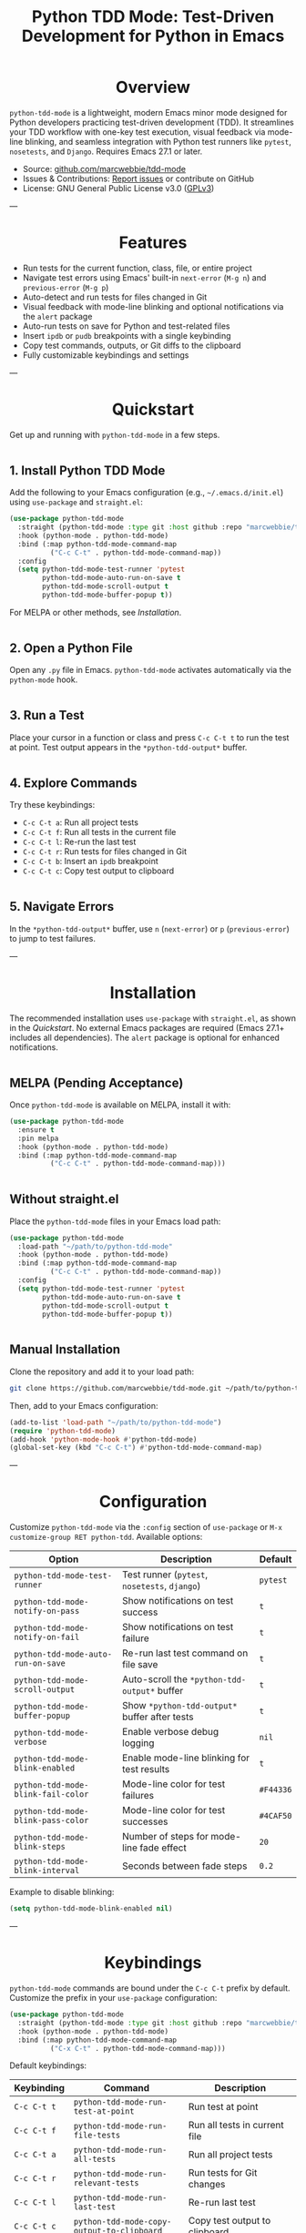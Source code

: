 #+TITLE: Python TDD Mode: Test-Driven Development for Python in Emacs
#+OPTIONS: toc:nil
#+HTML_HEAD: <style>h1 { text-align: center; } h2 { margin-top: 2em; } .shields { text-align: center; margin-bottom: 1.5em; } .center { text-align: center; } pre.src { background: #f5f5f5; padding: 1em; border-radius: 5px; } </style>

#+BEGIN_HTML
<div class="shields">
  <a href="https://github.com/marcwebbie/tdd-mode"><img src="https://img.shields.io/github/stars/marcwebbie/tdd-mode?style=social" alt="GitHub Stars"></a>
  <a href="https://github.com/marcwebbie/tdd-mode"><img src="https://img.shields.io/github/forks/marcwebbie/tdd-mode?style=social" alt="GitHub Forks"></a>
  <a href="https://github.com/marcwebbie/tdd-mode/issues"><img src="https://img.shields.io/badge/Issues-blue" alt="GitHub Issues"></a>
  <a href="https://www.gnu.org/licenses/gpl-3.0"><img src="https://img.shields.io/badge/License-GPLv3-blue.svg" alt="GPLv3 License"></a>
</div>
#+END_HTML

* Overview
=python-tdd-mode= is a lightweight, modern Emacs minor mode designed for Python developers practicing test-driven development (TDD). It streamlines your TDD workflow with one-key test execution, visual feedback via mode-line blinking, and seamless integration with Python test runners like =pytest=, =nosetests=, and =Django=. Requires Emacs 27.1 or later.

- Source: [[https://github.com/marcwebbie/tdd-mode][github.com/marcwebbie/tdd-mode]]
- Issues & Contributions: [[https://github.com/marcwebbie/tdd-mode/issues][Report issues]] or contribute on GitHub
- License: GNU General Public License v3.0 ([[https://www.gnu.org/licenses/gpl-3.0][GPLv3]])

---
* Features
- Run tests for the current function, class, file, or entire project
- Navigate test errors using Emacs' built-in =next-error= (=M-g n=) and =previous-error= (=M-g p=)
- Auto-detect and run tests for files changed in Git
- Visual feedback with mode-line blinking and optional notifications via the =alert= package
- Auto-run tests on save for Python and test-related files
- Insert =ipdb= or =pudb= breakpoints with a single keybinding
- Copy test commands, outputs, or Git diffs to the clipboard
- Fully customizable keybindings and settings

---
* Quickstart
Get up and running with =python-tdd-mode= in a few steps.

** 1. Install Python TDD Mode
Add the following to your Emacs configuration (e.g., =~/.emacs.d/init.el=) using =use-package= and =straight.el=:

#+begin_src emacs-lisp
(use-package python-tdd-mode
  :straight (python-tdd-mode :type git :host github :repo "marcwebbie/tdd-mode")
  :hook (python-mode . python-tdd-mode)
  :bind (:map python-tdd-mode-command-map
          ("C-c C-t" . python-tdd-mode-command-map))
  :config
  (setq python-tdd-mode-test-runner 'pytest
        python-tdd-mode-auto-run-on-save t
        python-tdd-mode-scroll-output t
        python-tdd-mode-buffer-popup t))
#+end_src

For MELPA or other methods, see [[*Installation][Installation]].

** 2. Open a Python File
Open any =.py= file in Emacs. =python-tdd-mode= activates automatically via the =python-mode= hook.

** 3. Run a Test
Place your cursor in a function or class and press =C-c C-t t= to run the test at point. Test output appears in the =*python-tdd-output*= buffer.

** 4. Explore Commands
Try these keybindings:
- =C-c C-t a=: Run all project tests
- =C-c C-t f=: Run all tests in the current file
- =C-c C-t l=: Re-run the last test
- =C-c C-t r=: Run tests for files changed in Git
- =C-c C-t b=: Insert an =ipdb= breakpoint
- =C-c C-t c=: Copy test output to clipboard

** 5. Navigate Errors
In the =*python-tdd-output*= buffer, use =n= (=next-error=) or =p= (=previous-error=) to jump to test failures.

---
* Installation
The recommended installation uses =use-package= with =straight.el=, as shown in the [[*Quickstart][Quickstart]]. No external Emacs packages are required (Emacs 27.1+ includes all dependencies). The =alert= package is optional for enhanced notifications.

** MELPA (Pending Acceptance)
Once =python-tdd-mode= is available on MELPA, install it with:

#+begin_src emacs-lisp
(use-package python-tdd-mode
  :ensure t
  :pin melpa
  :hook (python-mode . python-tdd-mode)
  :bind (:map python-tdd-mode-command-map
          ("C-c C-t" . python-tdd-mode-command-map)))
#+end_src

** Without straight.el
Place the =python-tdd-mode= files in your Emacs load path:

#+begin_src emacs-lisp
(use-package python-tdd-mode
  :load-path "~/path/to/python-tdd-mode"
  :hook (python-mode . python-tdd-mode)
  :bind (:map python-tdd-mode-command-map
          ("C-c C-t" . python-tdd-mode-command-map))
  :config
  (setq python-tdd-mode-test-runner 'pytest
        python-tdd-mode-auto-run-on-save t
        python-tdd-mode-scroll-output t
        python-tdd-mode-buffer-popup t))
#+end_src

** Manual Installation
Clone the repository and add it to your load path:

#+begin_src bash
git clone https://github.com/marcwebbie/tdd-mode.git ~/path/to/python-tdd-mode
#+end_src

Then, add to your Emacs configuration:

#+begin_src emacs-lisp
(add-to-list 'load-path "~/path/to/python-tdd-mode")
(require 'python-tdd-mode)
(add-hook 'python-mode-hook #'python-tdd-mode)
(global-set-key (kbd "C-c C-t") #'python-tdd-mode-command-map)
#+end_src

---
* Configuration
Customize =python-tdd-mode= via the =:config= section of =use-package= or =M-x customize-group RET python-tdd=. Available options:

| Option                             | Description                                   | Default   |
|------------------------------------+-----------------------------------------------+-----------|
| =python-tdd-mode-test-runner=      | Test runner (=pytest=, =nosetests=, =django=) | =pytest=  |
| =python-tdd-mode-notify-on-pass=   | Show notifications on test success            | =t=       |
| =python-tdd-mode-notify-on-fail=   | Show notifications on test failure            | =t=       |
| =python-tdd-mode-auto-run-on-save= | Re-run last test command on file save         | =t=       |
| =python-tdd-mode-scroll-output=    | Auto-scroll the =*python-tdd-output*= buffer  | =t=       |
| =python-tdd-mode-buffer-popup=     | Show =*python-tdd-output*= buffer after tests | =t=       |
| =python-tdd-mode-verbose=          | Enable verbose debug logging                  | =nil=     |
| =python-tdd-mode-blink-enabled=    | Enable mode-line blinking for test results    | =t=       |
| =python-tdd-mode-blink-fail-color= | Mode-line color for test failures             | =#F44336= |
| =python-tdd-mode-blink-pass-color= | Mode-line color for test successes            | =#4CAF50= |
| =python-tdd-mode-blink-steps=      | Number of steps for mode-line fade effect     | =20=      |
| =python-tdd-mode-blink-interval=   | Seconds between fade steps                    | =0.2=     |

Example to disable blinking:

#+begin_src emacs-lisp
(setq python-tdd-mode-blink-enabled nil)
#+end_src

---
* Keybindings
=python-tdd-mode= commands are bound under the =C-c C-t= prefix by default. Customize the prefix in your =use-package= configuration:

#+begin_src emacs-lisp
(use-package python-tdd-mode
  :straight (python-tdd-mode :type git :host github :repo "marcwebbie/tdd-mode")
  :hook (python-mode . python-tdd-mode)
  :bind (:map python-tdd-mode-command-map
          ("C-x C-t" . python-tdd-mode-command-map)))
#+end_src

Default keybindings:

| Keybinding  | Command                                    | Description                                |
|-------------+--------------------------------------------+--------------------------------------------|
| =C-c C-t t= | =python-tdd-mode-run-test-at-point=        | Run test at point                          |
| =C-c C-t f= | =python-tdd-mode-run-file-tests=           | Run all tests in current file              |
| =C-c C-t a= | =python-tdd-mode-run-all-tests=            | Run all project tests                      |
| =C-c C-t r= | =python-tdd-mode-run-relevant-tests=       | Run tests for Git changes                  |
| =C-c C-t l= | =python-tdd-mode-run-last-test=            | Re-run last test                           |
| =C-c C-t c= | =python-tdd-mode-copy-output-to-clipboard= | Copy test output to clipboard              |
| =C-c C-t b= | =python-tdd-mode-insert-ipdb-breakpoint=   | Insert =ipdb= breakpoint                   |
| =C-c C-t B= | =python-tdd-mode-insert-pudb-breakpoint=   | Insert =pudb= breakpoint                   |
| =C-c C-t C= | =python-tdd-mode-copy-diff-and-output=     | Copy Git diff and test output to clipboard |

---
* Inspirations
=python-tdd-mode= is inspired by:
- [[https://github.com/Malabarba/beacon][beacon.el]]: Visual feedback effects
- [[https://github.com/wbolster/emacs-python-pytest][pytest.el]]: Pytest integration for Emacs
- [[https://github.com/marcwebbie/auto-virtualenv][auto-virtualenv.el]]: Python environment management

---
* Contributing
Found a bug or have a feature request? Please test the package in a clean Emacs environment (e.g., =emacs -Q=) before reporting issues. Open an issue or submit a pull request at [[https://github.com/marcwebbie/tdd-mode][github.com/marcwebbie/tdd-mode]].

---
* License
=python-tdd-mode= is licensed under the GNU General Public License v3.0. See [[https://www.gnu.org/licenses/gpl-3.0][GPLv3]] for details.
